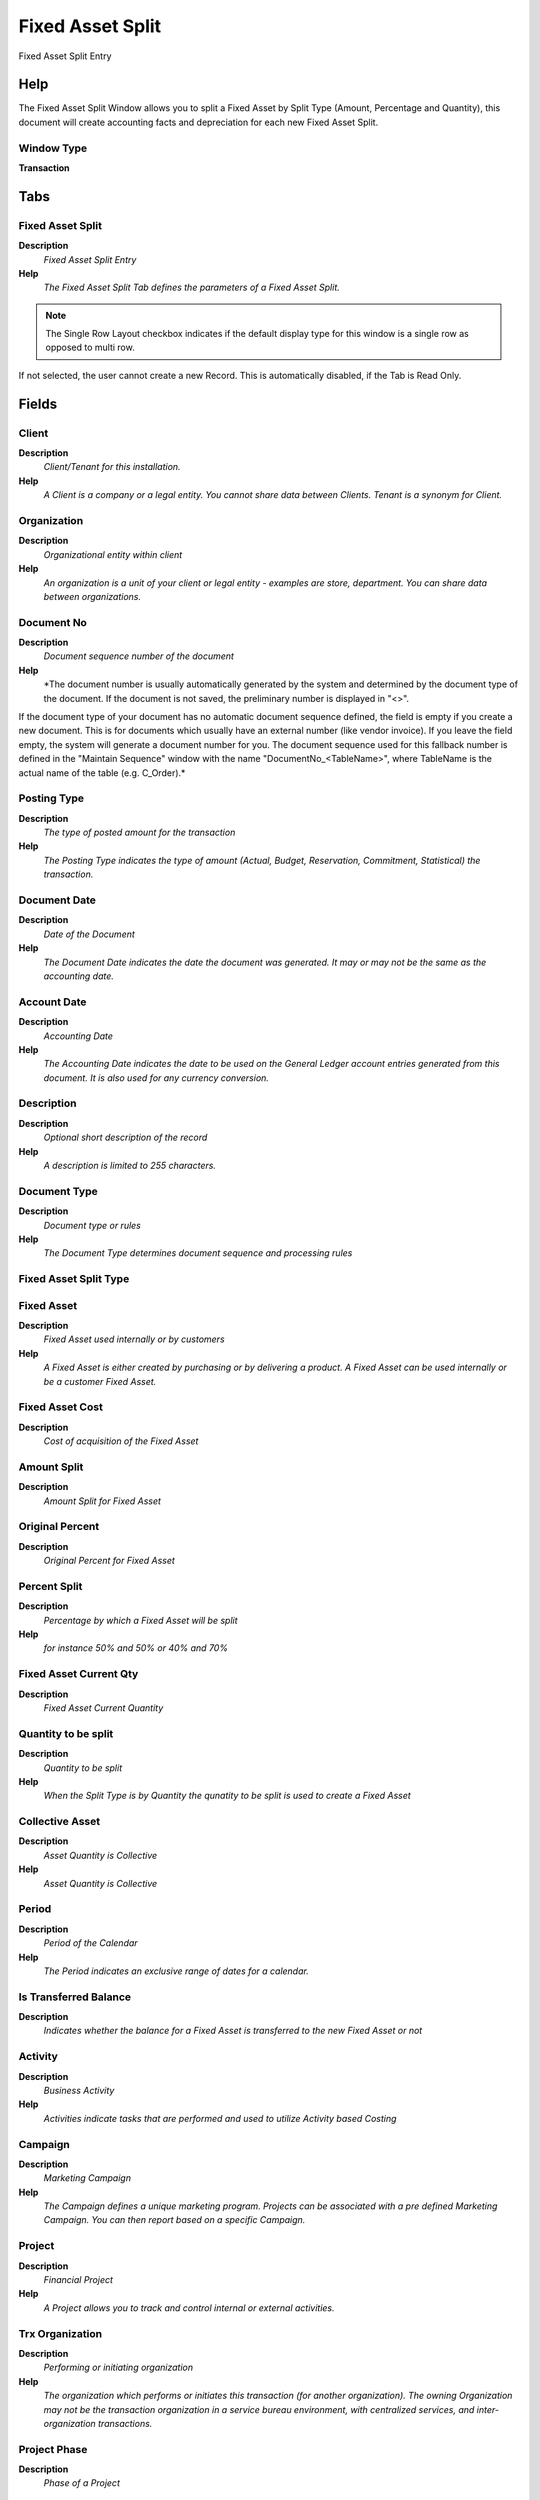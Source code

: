 
.. _window-fixedassetsplit:

=================
Fixed Asset Split
=================

Fixed Asset Split Entry

Help
====
The Fixed Asset Split Window allows you to split a Fixed Asset by Split Type (Amount, Percentage and Quantity), this document will create accounting facts and depreciation for each new Fixed Asset Split.

Window Type
-----------
\ **Transaction**\ 


Tabs
====

Fixed Asset Split
-----------------
\ **Description**\ 
 \ *Fixed Asset Split Entry*\ 
\ **Help**\ 
 \ *The Fixed Asset Split Tab defines the parameters of a Fixed Asset Split.*\ 

.. note::
    The Single Row Layout checkbox indicates if the default display type for this window is a single row as opposed to multi row.
If not selected, the user cannot create a new Record.  This is automatically disabled, if the Tab is Read Only.

Fields
======

Client
------
\ **Description**\ 
 \ *Client/Tenant for this installation.*\ 
\ **Help**\ 
 \ *A Client is a company or a legal entity. You cannot share data between Clients. Tenant is a synonym for Client.*\ 

Organization
------------
\ **Description**\ 
 \ *Organizational entity within client*\ 
\ **Help**\ 
 \ *An organization is a unit of your client or legal entity - examples are store, department. You can share data between organizations.*\ 

Document No
-----------
\ **Description**\ 
 \ *Document sequence number of the document*\ 
\ **Help**\ 
 \ *The document number is usually automatically generated by the system and determined by the document type of the document. If the document is not saved, the preliminary number is displayed in "<>".

If the document type of your document has no automatic document sequence defined, the field is empty if you create a new document. This is for documents which usually have an external number (like vendor invoice).  If you leave the field empty, the system will generate a document number for you. The document sequence used for this fallback number is defined in the "Maintain Sequence" window with the name "DocumentNo_<TableName>", where TableName is the actual name of the table (e.g. C_Order).*\ 

Posting Type
------------
\ **Description**\ 
 \ *The type of posted amount for the transaction*\ 
\ **Help**\ 
 \ *The Posting Type indicates the type of amount (Actual, Budget, Reservation, Commitment, Statistical) the transaction.*\ 

Document Date
-------------
\ **Description**\ 
 \ *Date of the Document*\ 
\ **Help**\ 
 \ *The Document Date indicates the date the document was generated.  It may or may not be the same as the accounting date.*\ 

Account Date
------------
\ **Description**\ 
 \ *Accounting Date*\ 
\ **Help**\ 
 \ *The Accounting Date indicates the date to be used on the General Ledger account entries generated from this document. It is also used for any currency conversion.*\ 

Description
-----------
\ **Description**\ 
 \ *Optional short description of the record*\ 
\ **Help**\ 
 \ *A description is limited to 255 characters.*\ 

Document Type
-------------
\ **Description**\ 
 \ *Document type or rules*\ 
\ **Help**\ 
 \ *The Document Type determines document sequence and processing rules*\ 

Fixed Asset Split Type
----------------------

Fixed Asset
-----------
\ **Description**\ 
 \ *Fixed Asset used internally or by customers*\ 
\ **Help**\ 
 \ *A Fixed Asset is either created by purchasing or by delivering a product.  A Fixed Asset can be used internally or be a customer Fixed Asset.*\ 

Fixed Asset Cost
----------------
\ **Description**\ 
 \ *Cost of acquisition of the Fixed Asset*\ 

Amount Split
------------
\ **Description**\ 
 \ *Amount Split for Fixed Asset*\ 

Original Percent
----------------
\ **Description**\ 
 \ *Original Percent for Fixed Asset*\ 

Percent Split
-------------
\ **Description**\ 
 \ *Percentage by which a Fixed Asset will be split*\ 
\ **Help**\ 
 \ *for instance 50% and 50% or 40% and 70%*\ 

Fixed Asset Current Qty
-----------------------
\ **Description**\ 
 \ *Fixed Asset Current Quantity*\ 

Quantity to be split
--------------------
\ **Description**\ 
 \ *Quantity to be split*\ 
\ **Help**\ 
 \ *When the Split Type is by Quantity the qunatity to be split is used to create a Fixed Asset*\ 

Collective Asset
----------------
\ **Description**\ 
 \ *Asset Quantity is Collective*\ 
\ **Help**\ 
 \ *Asset Quantity is Collective*\ 

Period
------
\ **Description**\ 
 \ *Period of the Calendar*\ 
\ **Help**\ 
 \ *The Period indicates an exclusive range of dates for a calendar.*\ 

Is Transferred Balance
----------------------
\ **Description**\ 
 \ *Indicates whether the balance for a Fixed Asset is transferred to the new Fixed Asset or not*\ 

Activity
--------
\ **Description**\ 
 \ *Business Activity*\ 
\ **Help**\ 
 \ *Activities indicate tasks that are performed and used to utilize Activity based Costing*\ 

Campaign
--------
\ **Description**\ 
 \ *Marketing Campaign*\ 
\ **Help**\ 
 \ *The Campaign defines a unique marketing program.  Projects can be associated with a pre defined Marketing Campaign.  You can then report based on a specific Campaign.*\ 

Project
-------
\ **Description**\ 
 \ *Financial Project*\ 
\ **Help**\ 
 \ *A Project allows you to track and control internal or external activities.*\ 

Trx Organization
----------------
\ **Description**\ 
 \ *Performing or initiating organization*\ 
\ **Help**\ 
 \ *The organization which performs or initiates this transaction (for another organization).  The owning Organization may not be the transaction organization in a service bureau environment, with centralized services, and inter-organization transactions.*\ 

Project Phase
-------------
\ **Description**\ 
 \ *Phase of a Project*\ 

Project Task
------------
\ **Description**\ 
 \ *Actual Project Task in a Phase*\ 
\ **Help**\ 
 \ *A Project Task in a Project Phase represents the actual work.*\ 

User List 1
-----------
\ **Description**\ 
 \ *User defined list element #1*\ 
\ **Help**\ 
 \ *The user defined element displays the optional elements that have been defined for this account combination.*\ 

User List 2
-----------
\ **Description**\ 
 \ *User defined list element #2*\ 
\ **Help**\ 
 \ *The user defined element displays the optional elements that have been defined for this account combination.*\ 

User List 3
-----------
\ **Description**\ 
 \ *User defined list element #3*\ 
\ **Help**\ 
 \ *The user defined element displays the optional elements that have been defined for this account combination.*\ 

User List 4
-----------
\ **Description**\ 
 \ *User defined list element #4*\ 
\ **Help**\ 
 \ *The user defined element displays the optional elements that have been defined for this account combination.*\ 

Document Status
---------------
\ **Description**\ 
 \ *The current status of the document*\ 
\ **Help**\ 
 \ *The Document Status indicates the status of a document at this time.  If you want to change the document status, use the Document Action field*\ 

Process Asset Split
-------------------

Approved
--------
\ **Description**\ 
 \ *Indicates if this document requires approval*\ 
\ **Help**\ 
 \ *The Approved checkbox indicates if this document requires approval before it can be processed.*\ 

Processed
---------
\ **Description**\ 
 \ *The document has been processed*\ 
\ **Help**\ 
 \ *The Processed checkbox indicates that a document has been processed.*\ 

Posted
------
\ **Description**\ 
 \ *Posting status*\ 
\ **Help**\ 
 \ *The Posted field indicates the status of the Generation of General Ledger Accounting Lines*\ 

Fixed Asset
-----------
\ **Description**\ 
 \ *Fixed Asset used internally or by customers*\ 
\ **Help**\ 
 \ *A fixed asset is either created by purchasing or by delivering a product.  An asset can be used internally or be a customer fixed asset.*\ 

.. note::
    The Read Only indicates that this field may only be Read.  It may not be updated.

Fields
======

Client
------
\ **Description**\ 
 \ *Client/Tenant for this installation.*\ 
\ **Help**\ 
 \ *A Client is a company or a legal entity. You cannot share data between Clients. Tenant is a synonym for Client.*\ 

Organization
------------
\ **Description**\ 
 \ *Organizational entity within client*\ 
\ **Help**\ 
 \ *An organization is a unit of your client or legal entity - examples are store, department. You can share data between organizations.*\ 

Fixed Asset
-----------
\ **Description**\ 
 \ *Fixed Asset used internally or by customers*\ 
\ **Help**\ 
 \ *A Fixed Asset is either created by purchasing or by delivering a product.  A Fixed Asset can be used internally or be a customer Fixed Asset.*\ 

Search Key
----------
\ **Description**\ 
 \ *Search key for the record in the format required - must be unique*\ 
\ **Help**\ 
 \ *A search key allows you a fast method of finding a particular record.
If you leave the search key empty, the system automatically creates a numeric number.  The document sequence used for this fallback number is defined in the "Maintain Sequence" window with the name "DocumentNo_<TableName>", where TableName is the actual name of the table (e.g. C_Order).*\ 

Inventory No
------------

Name
----
\ **Description**\ 
 \ *Alphanumeric identifier of the entity*\ 
\ **Help**\ 
 \ *The name of an entity (record) is used as an default search option in addition to the search key. The name is up to 60 characters in length.*\ 

Description
-----------
\ **Description**\ 
 \ *Optional short description of the record*\ 
\ **Help**\ 
 \ *A description is limited to 255 characters.*\ 

Comment/Help
------------
\ **Description**\ 
 \ *Comment or Hint*\ 
\ **Help**\ 
 \ *The Help field contains a hint, comment or help about the use of this item.*\ 

Active
------
\ **Description**\ 
 \ *The record is active in the system*\ 
\ **Help**\ 
 \ *There are two methods of making records unavailable in the system: One is to delete the record, the other is to de-activate the record. A de-activated record is not available for selection, but available for reports.
There are two reasons for de-activating and not deleting records:
(1) The system requires the record for audit purposes.
(2) The record is referenced by other records. E.g., you cannot delete a Business Partner, if there are invoices for this partner record existing. You de-activate the Business Partner and prevent that this record is used for future entries.*\ 

Parent Asset
------------

Asset Group
-----------
\ **Description**\ 
 \ *Group of Assets*\ 
\ **Help**\ 
 \ *The group of assets determines default accounts.  If an asset group is selected in the product category, assets are created when delivering the asset.*\ 

Version No
----------
\ **Description**\ 
 \ *Version Number*\ 

Product
-------
\ **Description**\ 
 \ *Product, Service, Item*\ 
\ **Help**\ 
 \ *Identifies an item which is either purchased or sold in this organization.*\ 

Attribute Set Instance
----------------------
\ **Description**\ 
 \ *Product Attribute Set Instance*\ 
\ **Help**\ 
 \ *The values of the actual Product Attribute Instances.  The product level attributes are defined on Product level.*\ 

Serial No
---------
\ **Description**\ 
 \ *Product Serial Number*\ 
\ **Help**\ 
 \ *The Serial Number identifies a tracked, warranted product.  It can only be used when the quantity is 1.*\ 

Manufactured Year
-----------------

Lot No
------
\ **Description**\ 
 \ *Lot number (alphanumeric)*\ 
\ **Help**\ 
 \ *The Lot Number indicates the specific lot that a product was part of.*\ 

In Service Date
---------------
\ **Description**\ 
 \ *Date when Asset was put into service*\ 
\ **Help**\ 
 \ *The date when the asset was put into service - usually used as start date for depreciation.*\ 

Guarantee Date
--------------
\ **Description**\ 
 \ *Date when guarantee expires*\ 
\ **Help**\ 
 \ *Date when the normal guarantee or availability expires*\ 

Create Date
-----------

Revaluation Date
----------------

Project
-------
\ **Description**\ 
 \ *Financial Project*\ 
\ **Help**\ 
 \ *A Project allows you to track and control internal or external activities.*\ 

Activity
--------
\ **Description**\ 
 \ *Business Activity*\ 
\ **Help**\ 
 \ *Activities indicate tasks that are performed and used to utilize Activity based Costing*\ 

In Possession
-------------
\ **Description**\ 
 \ *The asset is in the possession of the organization*\ 
\ **Help**\ 
 \ *Assets which are not in possession are e.g. at Customer site and may or may not be owned by the company.*\ 

Business Partner
----------------
\ **Description**\ 
 \ *Identifies a Business Partner*\ 
\ **Help**\ 
 \ *A Business Partner is anyone with whom you transact.  This can include Vendor, Customer, Employee or Salesperson*\ 

Partner Location
----------------
\ **Description**\ 
 \ *Identifies the (ship from) address for this Business Partner*\ 
\ **Help**\ 
 \ *The Partner address indicates the location of a Business Partner*\ 

User/Contact
------------
\ **Description**\ 
 \ *User within the system - Internal or Business Partner Contact*\ 
\ **Help**\ 
 \ *The User identifies a unique user in the system. This could be an internal user or a business partner contact*\ 

Locator
-------
\ **Description**\ 
 \ *Warehouse Locator*\ 
\ **Help**\ 
 \ *The Locator indicates where in a Warehouse a product is located.*\ 

BPartner (Agent)
----------------
\ **Description**\ 
 \ *Business Partner (Agent or Sales Rep)*\ 

Address
-------
\ **Description**\ 
 \ *Location or Address*\ 
\ **Help**\ 
 \ *The Location / Address field defines the location of an entity.*\ 

Location comment
----------------
\ **Description**\ 
 \ *Additional comments or remarks concerning the location*\ 

Owned
-----
\ **Description**\ 
 \ *The asset is owned by the organization*\ 
\ **Help**\ 
 \ *The asset may not be in possession, but the asset is legally owned by the organization*\ 

Lessor
------
\ **Description**\ 
 \ *The Business Partner who rents or leases*\ 

Lease Termination
-----------------
\ **Description**\ 
 \ *Lease Termination Date*\ 
\ **Help**\ 
 \ *Last Date of Lease*\ 

Depreciate
----------
\ **Description**\ 
 \ *The asset will be depreciated*\ 
\ **Help**\ 
 \ *The asset is used internally and will be depreciated*\ 

Fully depreciated
-----------------
\ **Description**\ 
 \ *The asset is fully depreciated*\ 
\ **Help**\ 
 \ *The asset costs are fully amortized.*\ 

Life use
--------
\ **Description**\ 
 \ *Units of use until the asset is not usable anymore*\ 
\ **Help**\ 
 \ *Life use and the actual use may be used to calculate the depreciation*\ 

Use units
---------
\ **Description**\ 
 \ *Currently used units of the assets*\ 

Last Maintenance
----------------
\ **Description**\ 
 \ *Last Maintenance Date*\ 

Last Unit
---------
\ **Description**\ 
 \ *Last Maintenance Unit*\ 

Last Note
---------
\ **Description**\ 
 \ *Last Maintenance Note*\ 

Next Maintenence
----------------
\ **Description**\ 
 \ *Next Maintenence Date*\ 

Next Unit
---------
\ **Description**\ 
 \ *Next Maintenence Unit*\ 

Asset Status
------------

Activation Date
---------------

Asset Depreciation Date
-----------------------
\ **Description**\ 
 \ *Date of last depreciation*\ 
\ **Help**\ 
 \ *Date of the last deprecation, if the asset is used internally and depreciated.*\ 

Disposed
--------
\ **Description**\ 
 \ *The asset is disposed*\ 
\ **Help**\ 
 \ *The asset is no longer used and disposed*\ 

Asset Disposal Date
-------------------
\ **Description**\ 
 \ *Date when the asset is/was disposed*\ 
